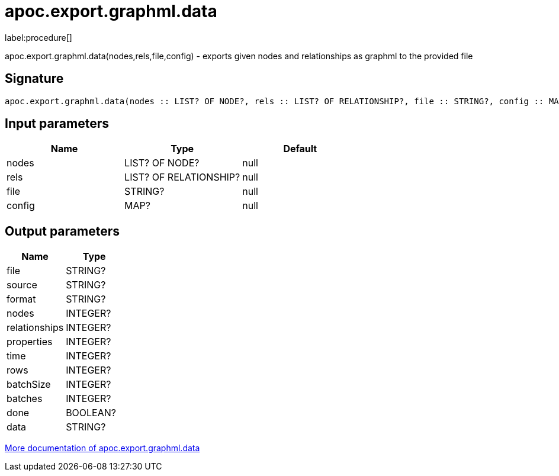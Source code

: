 ////
This file is generated by DocsTest, so don't change it!
////

= apoc.export.graphml.data
:description: This section contains reference documentation for the apoc.export.graphml.data procedure.

label:procedure[]

[.emphasis]
apoc.export.graphml.data(nodes,rels,file,config) - exports given nodes and relationships as graphml to the provided file

== Signature

[source]
----
apoc.export.graphml.data(nodes :: LIST? OF NODE?, rels :: LIST? OF RELATIONSHIP?, file :: STRING?, config :: MAP?) :: (file :: STRING?, source :: STRING?, format :: STRING?, nodes :: INTEGER?, relationships :: INTEGER?, properties :: INTEGER?, time :: INTEGER?, rows :: INTEGER?, batchSize :: INTEGER?, batches :: INTEGER?, done :: BOOLEAN?, data :: STRING?)
----

== Input parameters
[.procedures, opts=header]
|===
| Name | Type | Default 
|nodes|LIST? OF NODE?|null
|rels|LIST? OF RELATIONSHIP?|null
|file|STRING?|null
|config|MAP?|null
|===

== Output parameters
[.procedures, opts=header]
|===
| Name | Type 
|file|STRING?
|source|STRING?
|format|STRING?
|nodes|INTEGER?
|relationships|INTEGER?
|properties|INTEGER?
|time|INTEGER?
|rows|INTEGER?
|batchSize|INTEGER?
|batches|INTEGER?
|done|BOOLEAN?
|data|STRING?
|===

xref::export/graphml.adoc[More documentation of apoc.export.graphml.data,role=more information]

